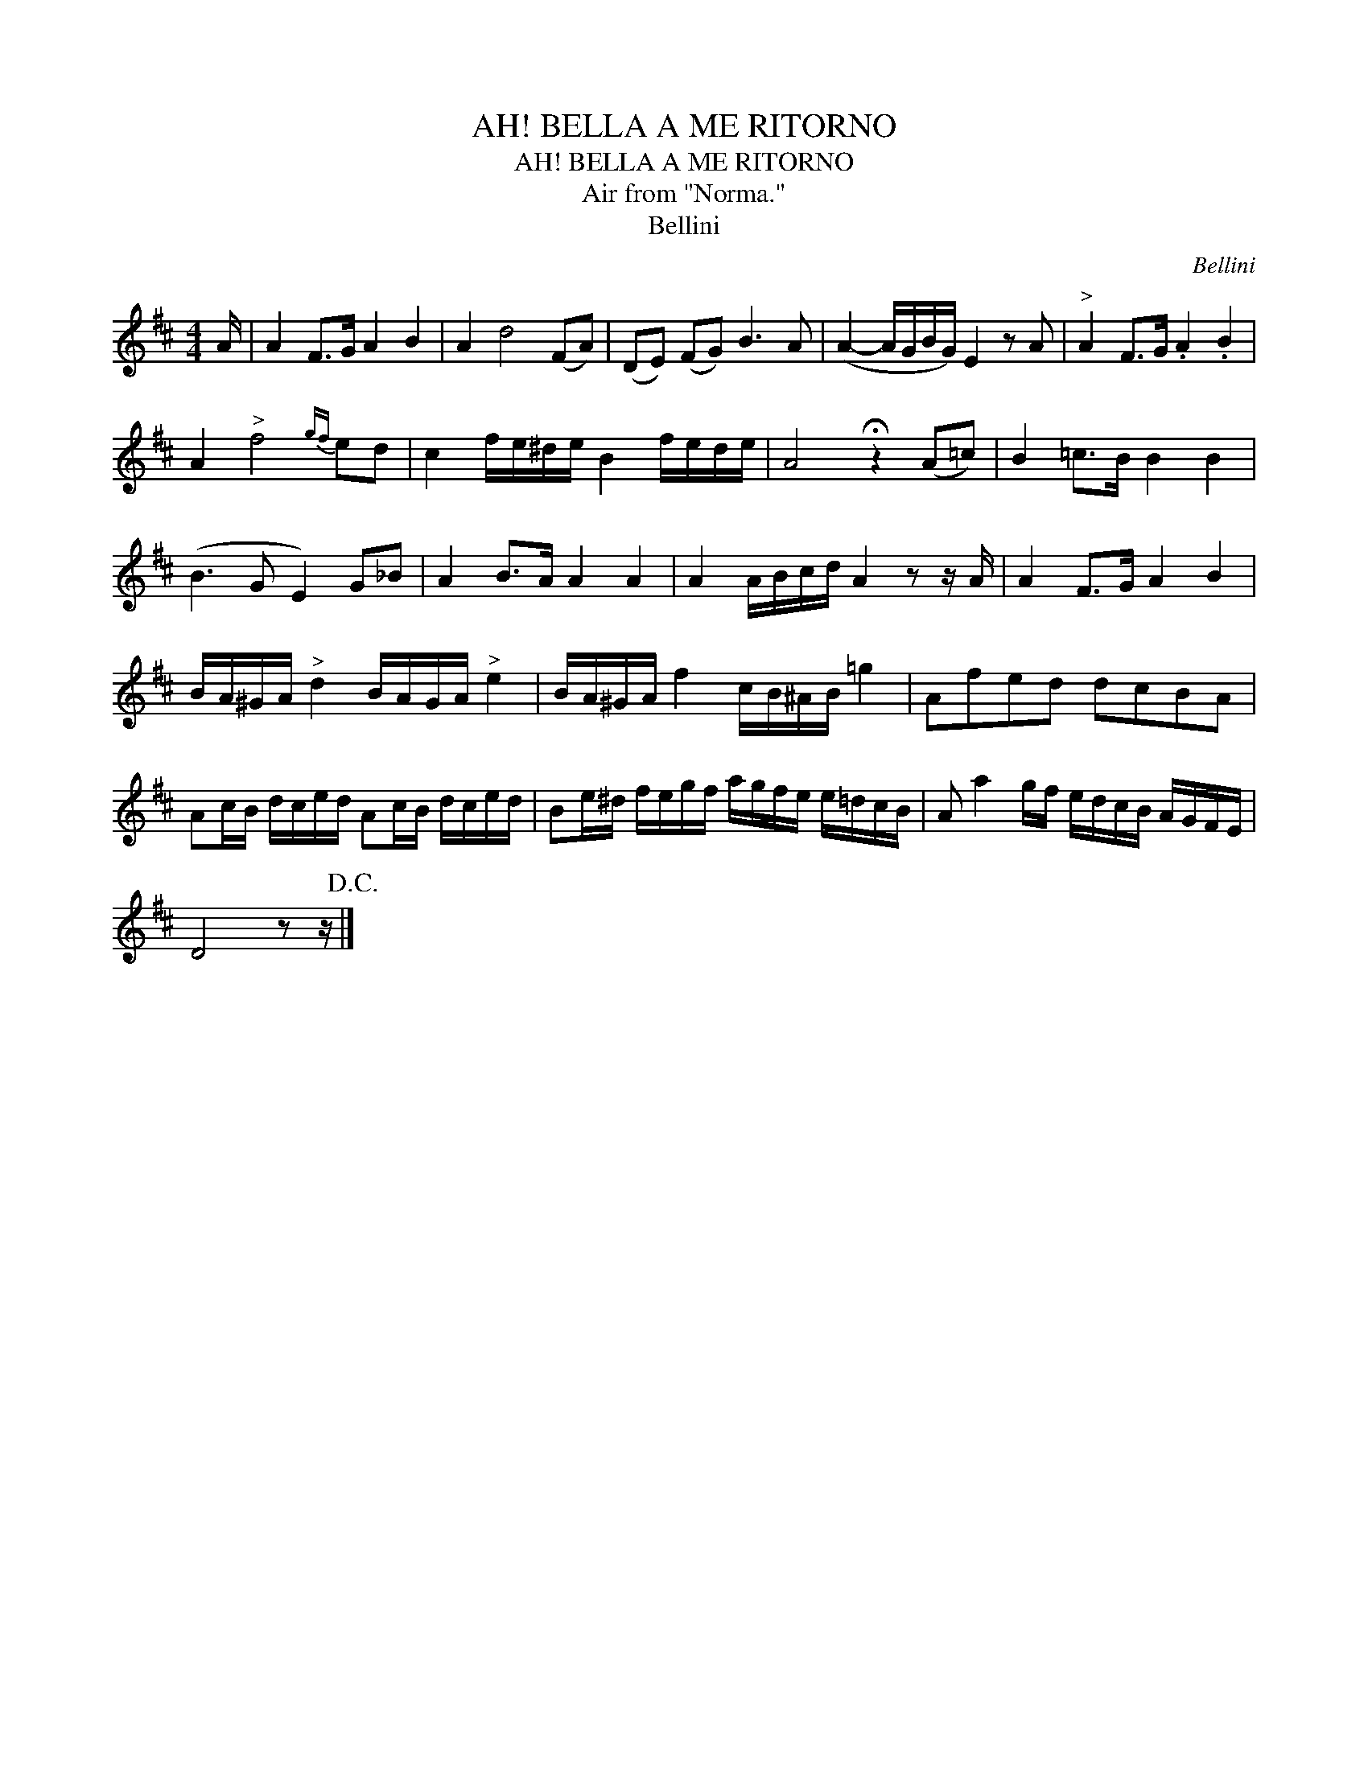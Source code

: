X:1
T:AH! BELLA A ME RITORNO
T:AH! BELLA A ME RITORNO
T:Air from "Norma."
T:Bellini
C:Bellini
L:1/8
M:4/4
K:D
V:1 treble 
V:1
 A/ | A2 F>G A2 B2 | A2 d4 (FA) | (DE) (FG) B3 A | (A2- A/G/B/G/) E2 z A |"^>" A2 F>G .A2 .B2 | %6
 A2"^>" f4{gf} ed | c2 f/e/^d/e/ B2 f/e/d/e/ | A4 !fermata!z2 (A=c) | B2 =c>B B2 B2 | %10
 (B3 G E2) G_B | A2 B>A A2 A2 | A2 A/B/c/d/ A2 z z/ A/ | A2 F>G A2 B2 | %14
 B/A/^G/A/"^>" d2 B/A/G/A/"^>" e2 | B/A/^G/A/ f2 c/B/^A/B/ =g2 | Afed dcBA | %17
 Ac/B/ d/c/e/d/ Ac/B/ d/c/e/d/ | Be/^d/ f/e/g/f/ a/g/f/e/ e/=d/c/B/ | A a2 g/f/ e/d/c/B/ A/G/F/E/ | %20
 D4 z z/!D.C.! |] %21

